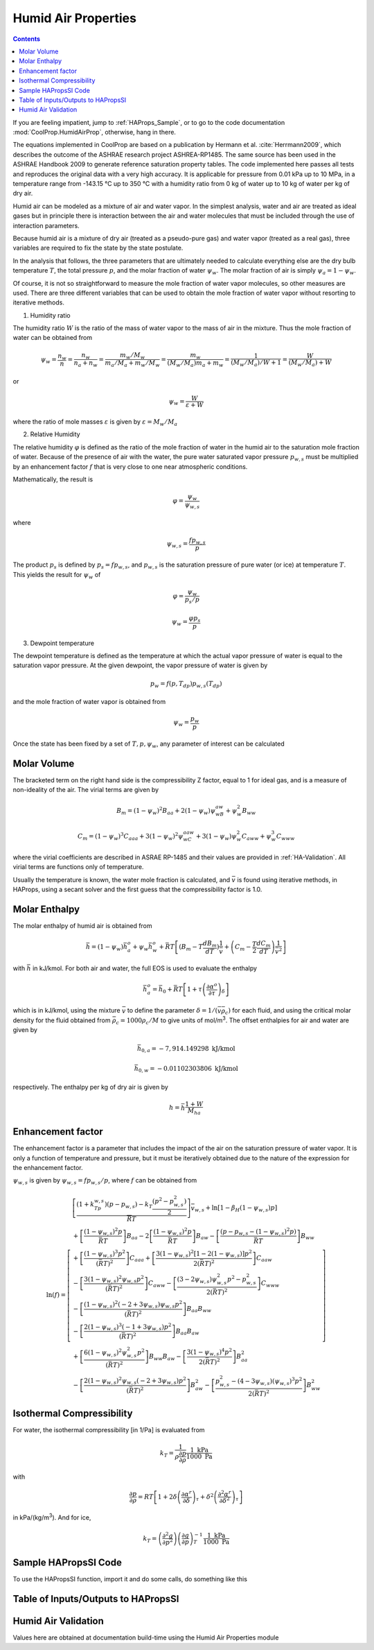 .. _Humid-Air:

Humid Air Properties
********************

.. contents:: :depth: 2

If you are feeling impatient, jump to :ref:`HAProps_Sample`, or to go to the code documentation :mod:`CoolProp.HumidAirProp`, otherwise, hang in there.

The equations implemented in CoolProp are based on a publication by Hermann et al. :cite:`Herrmann2009`, which describes the outcome of the ASHRAE research project ASHREA-RP1485. 
The same source has been used in the ASHRAE Handbook 2009 to generate reference saturation property tables. The code implemented here passes all tests and reproduces the original 
data with a very high accuracy. It is applicable for pressure from 0.01 kPa up to 10 MPa, in a temperature range from -143.15 °C up to 350 °C with a humidity ratio from 0 kg of water 
up to 10 kg of water per kg of dry air.

Humid air can be modeled as a mixture of air and water vapor.  In the simplest analysis, water and air are treated as ideal gases but in principle there is interaction between the air and water molecules that must be included through the use of interaction parameters.

Because humid air is a mixture of dry air (treated as a pseudo-pure gas) and water vapor (treated as a real gas), three variables are required to fix the state by the state postulate.

In the analysis that follows, the three parameters that are ultimately needed to calculate everything else are the dry bulb temperature :math:`T`, the total pressure :math:`p`, and the molar fraction of water :math:`\psi_w`.  The molar fraction of air is simply :math:`\psi_a=1-\psi_w`.

Of course, it is not so straightforward to measure the mole fraction of water vapor molecules, so other measures are used.  There are three different variables that can be used to obtain the mole fraction of water vapor without resorting to iterative methods.

1. Humidity ratio

The humidity ratio :math:`W` is the ratio of the mass of water vapor to the mass of air in the mixture.  Thus the mole fraction of water can be obtained from

.. math::

    \psi_w=\frac{n_w}{n}=\frac{n_w}{n_a+n_w}=\frac{m_w/M_w}{m_a/M_a+m_w/M_w}=\frac{m_w}{(M_w/M_a)m_a+m_w}=\frac{1}{(M_w/M_a)/W+1}=\frac{W}{(M_w/M_a)+W}
    
or

.. math::

    \psi_w=\frac{W}{\varepsilon+W}

where the ratio of mole masses :math:`\varepsilon` is given by :math:`\varepsilon=M_w/M_a`

2. Relative Humidity

The relative humidity :math:`\varphi` is defined as the ratio of the mole fraction of water in the humid air to the saturation mole fraction of water.  Because of the presence of air with the water, the pure water saturated vapor pressure :math:`p_{w,s}` must be multiplied by an enhancement factor :math:`f` that is very close to one near atmospheric conditions.

Mathematically, the result is

.. math::

    \varphi=\frac{\psi_w}{\psi_{w,s}}

where 

.. math::

    \psi_{w,s}=\frac{fp_{w,s}}{p}
    
The product :math:`p_s` is defined by :math:`p_s=fp_{w,s}`, and :math:`p_{w,s}` is the saturation pressure of pure water (or ice) at temperature :math:`T`. This yields the result for :math:`\psi_w` of

.. math::

    \varphi=\frac{\psi_w}{p_s/p}
    
.. math::

    \psi_w=\frac{\varphi p_s}{p}

3. Dewpoint temperature

The dewpoint temperature is defined as the temperature at which the actual vapor pressure of water is equal to the saturation vapor pressure.  At the given dewpoint, the vapor pressure of water is given by

.. math::

    p_w=f(p,T_{dp})p_{w,s}(T_{dp})

and the mole fraction of water vapor is obtained from

.. math::

    \psi_w=\frac{p_w}{p}
    
Once the state has been fixed by a set of :math:`T,p,\psi_w`, any parameter of interest can be calculated

Molar Volume
------------
.. math::
    :label: eq1
    
    p=\frac{\bar R T}{\bar v}\left( 1+\frac{B_m}{\bar v}+\frac{C_m}{\bar v^2}\right)
    
The bracketed term on the right hand side is the compressibility Z factor, equal to 1 for ideal gas, and is a measure of non-ideality of the air.  The virial terms are given by
    
.. math::
    
    B_m=(1-\psi_w)^2B_{aa}+2(1-\psi_w)\psi_wB_{aw}+\psi_w^2B_{ww}
    
    C_m=(1-\psi_w)^3C_{aaa}+3(1-\psi_w)^2\psi_wC_{aaw}+3(1-\psi_w)\psi_w^2C_{aww}+\psi_w^3C_{www}
    
where the virial coefficients are described in ASRAE RP-1485 and their values are provided in :ref:`HA-Validation`.  All virial terms are functions only of temperature.

Usually the temperature is known, the water mole fraction is calculated, and :math:`\bar v` is found using iterative methods, in HAProps, using a secant solver and the first guess that the compressibility factor is 1.0.
    
Molar Enthalpy
--------------

The molar enthalpy of humid air is obtained from

.. math::

    \bar h=(1-\psi_w)\bar h_a^o+\psi_w\bar h_w^o+\bar R T \left[(B_m-T\frac{dB_m}{dT})\frac{1}{\bar v}+\left(C_m-\frac{T}{2}\frac{dC_m}{dT}\right) \frac{1}{\bar v^2}\right]

with :math:`\bar h` in kJ/kmol.  For both air and water, the full EOS is used to evaluate the enthalpy

.. math::

    \bar h_a^o=\bar h_0+\bar RT\left[ 1+\tau\left( \frac{\partial \alpha^o}{\partial \tau}\right)_{\delta}\right]

which is in kJ/kmol, using the mixture :math:`\bar v` to define the parameter :math:`\delta=1/(\bar v \bar \rho_c)` for each fluid, and using the critical molar density for the fluid obtained from :math:`\bar \rho_c=1000\rho_c/M` to give units of mol/m\ :sup:`3`\ .  The offset enthalpies for air and water are given by

.. math::
    
    \bar h_{0,a}=-7,914.149298\mbox{ kJ/kmol}
    
    \bar h_{0,w}=-0.01102303806\mbox{ kJ/kmol}
    
respectively.  The enthalpy per kg of dry air is given by

.. math::

    h=\bar h\frac{1+W}{M_{ha}}

Enhancement factor
------------------

The enhancement factor is a parameter that includes the impact of the air on the saturation pressure of water vapor.  It is only a function of temperature and pressure, but it must be iteratively obtained due to the nature of the expression for the enhancement factor.

:math:`\psi_{w,s}` is given by :math:`\psi_{w,s}=fp_{w,s}/p`, where :math:`f` can be obtained from 

.. math::

    \ln(f)=\left[ \begin{array}{l}\left [ \dfrac{(1+k_Tp_{w,s})(p-p_{w,s})-k_T\dfrac{(p^2-p_{w,s}^2)}{2}}{\overline {R} T}\right] \bar v_{w,s}+\ln[1-\beta_H(1-\psi_{w,s})p]\\
    +\left[\dfrac{(1-\psi_{w,s})^2p}{\bar R T}\right] B_{aa}-2\left[\dfrac{(1-\psi_{w,s})^2p}{\bar R T}\right]B_{aw}-\left[\dfrac{(p-p_{w,s}-(1-\psi_{w,s})^2p)}{\bar R T}\right]B_{ww} \\
    +\left[\dfrac{(1-\psi_{w,s})^3 p^2}{(\bar R T)^2}\right] C_{aaa}+\left[\dfrac{3(1-\psi_{w,s})^2[1-2(1-\psi_{w,s})]p^2}{2(\bar R T)^2}\right]C_{aaw}\\
    -\left[\dfrac{3(1-\psi_{w,s})^2\psi_{w,s}p^2}{(\bar R T)^2}\right]C_{aww}-\left[\dfrac{(3-2\psi_{w,s})\psi_{w,s}^2p^2-p_{w,s}^2}{2(\bar R T)^2}\right]C_{www}\\
    -\left[\dfrac{(1-\psi_{w,s})^2(-2+3\psi_{w,s})\psi_{w,s}p^2}{(\bar R T)^2}\right]B_{aa}B_{ww}\\
    -\left[\dfrac{2(1-\psi_{w,s})^3(-1+3\psi_{w,s})p^2}{(\bar R T)^2}\right]B_{aa}B_{aw}\\
    +\left[\dfrac{6(1-\psi_{w,s})^2\psi_{w,s}^2p^2}{(\bar R T)^2}\right]B_{ww}B_{aw}-\left[\dfrac{3(1-\psi_{w,s})^4p^2}{2(\bar R T)^2}\right]B_{aa}^2\\
    -\left[\dfrac{2(1-\psi_{w,s})^2\psi_{w,s}(-2+3\psi_{w,s})p^2}{(\bar R T)^2}\right]B_{aw}^2-\left[\dfrac{p_{w,s}^2-(4-3\psi_{w,s})(\psi_{w,s})^3p^2}{2(\bar R T)^2}\right]B_{ww}^2
    \end{array}\right]


Isothermal Compressibility
--------------------------

For water, the isothermal compressibility [in 1/Pa] is evaluated from

.. math::

    k_T=\frac{1}{\rho\frac{\partial p}{\partial \rho}}\frac{1\mbox{ kPa}}{1000\mbox{ Pa}}
    
with

.. math::

    \frac{\partial p}{\partial \rho}=RT\left[1+2\delta\left(\frac{\partial \alpha^r}{\partial \delta}\right)_{\tau}+\delta^2\left(\frac{\partial^2 \alpha^r}{\partial \delta^2}\right)_{\tau}\right]
    
in kPa/(kg/m\ :sup:`3`\ ). And for ice,

.. math::

    k_T=\left( \frac{\partial^2 g}{\partial p^2}\right) \left( \frac{\partial g}{\partial p}\right)_T^{-1}\frac{1\mbox{ kPa}}{1000\mbox{ Pa}}

.. _HAProps_Sample:

Sample HAPropsSI Code
---------------------
To use the HAPropsSI function, import it and do some calls, do something like this

.. ipython::

    #import the things you need 
    In [1]: from CoolProp.HumidAirProp import HAPropsSI
    
    #Enthalpy (J per kg dry air) as a function of temperature, pressure, 
    #    and relative humidity at dry bulb temperature T of 25C, pressure 
    #    P of one atmosphere, relative humidity R of 50%
    In [2]: h = HAPropsSI('H','T',298.15,'P',101325,'R',0.5); print(h)
    
    #Temperature of saturated air at the previous enthalpy
    In [2]: T = HAPropsSI('T','P',101325,'H',h,'R',1.0); print(T)
    
    #Temperature of saturated air - order of inputs doesn't matter
    In [2]: T = HAPropsSI('T','H',h,'R',1.0,'P',101325); print(T)

Table of Inputs/Outputs to HAPropsSI
------------------------------------

.. csv-table:: Input/Output parameters
    :header: "Parameter", "Units", "Input/Output", "Description"
    :widths: 25, 25, 25, 25
    :delim: ;
   
    ``B``, ``Twb``, ``T_wb``, ``WetBulb``; K; Input/Output; Wet-Bulb Temperature
    ``C``, ``cp``; J/kg dry air/K; Output; Mixture specific heat per unit dry air
    ``Cha``, ``cp_ha``; J/kg humid air/K; Output; Mixture specific heat per unit humid air
    ``D``, ``Tdp``, ``DewPoint``, ``T_dp``; K; Input/Output;	Dew-Point Temperature
    ``H``, ``Hda``, ``Enthalpy``;	J/kg dry air; Input/Output; Mixture enthalpy per dry air
    ``Hha``; J/kg humid air; Input/Output; Mixture enthalpy per humid air 
    ``K``, ``k``, ``Conductivity``; W/m/K; Output; Mixture thermal conductivity
    ``M``, ``Visc``, ``mu``;Pa-s;Output;Mixture viscosity
    ``psi_w``, ``Y``; mol water/mol humid air; Input/Output; Water mole fraction
    ``P``;Pa;Input;Pressure
    ``P_w``;Pa;Input;Partial pressure of water vapor
    ``R``, ``RH``, ``RelHum``; ; Input/Output; Relative humidity in [0, 1]
    ``S``, ``Sda``, ``Entropy``; J/kg dry air/K; Input/Output; Mixture entropy per unit dry air
    ``Sha``; J/kg humid air/K; Input/Output; Mixture entropy per unit humid air 
    ``T``, ``Tdb``, ``T_db``; K; Input/Output; Dry-Bulb Temperature
    ``V``, ``Vda``; m :math:`^3` /kg dry air; Input/Output;  Mixture volume per unit dry air
    ``Vha``; m :math:`^3` /kg humid air; Input/Output;  Mixture volume per unit humid air
    ``W``, ``Omega``, ``HumRat``; kg water/kg dry air; Input/Output; Humidity Ratio
    ``Z``; ; Output; Compressibility factor (:math:`Z = pv/(RT)`)
    
.. _HA-Validation:

Humid Air Validation
--------------------
Values here are obtained at documentation build-time using the Humid Air Properties module
 
.. ipython::

    In [1]: execfile('fluid_properties/Validation/HAValidation.py')
    
    
..  Appendices


    Derivation for specific heat of humid air
    ^^^^^^^^^^^^^^^^^^^^^^^^^^^^^^^^^^^^^^^^^

    .. math::

        p = \frac{{\bar RT}}{{\bar v}}\left( {1 + \frac{{{B_m}}}{{\bar v}} + \frac{{{C_m}}}{{{{\bar v}^2}}}} \right)\\

    .. math::

        0 = \frac{d}{{dT}}\left[ {\frac{{\bar RT}}{{\bar v}}\left( {1 + \frac{{{B_m}}}{{\bar v}} + \frac{{{C_m}}}{{{{\bar v}^2}}}} \right)} \right]\\

    .. math::

        0 = \frac{{\bar RT}}{{\bar v}}\left( {0 + \frac{d}{{dT}}\left[ {\frac{{{B_m}}}{{\bar v}}} \right] + \frac{d}{{dT}}\left[ {\frac{{{C_m}}}{{{{\bar v}^2}}}} \right]} \right) + \left( {1 + \frac{{{B_m}}}{{\bar v}} + \frac{{{C_m}}}{{{{\bar v}^2}}}} \right)\bar R\left( {\frac{{\bar v - T\frac{{d\bar v}}{{dT}}}}{{{{\bar v}^2}}}} \right)\\

    .. math::

        0 = \frac{{\bar RT}}{{\bar v}}\left( {0 + \frac{{\bar v\frac{{d{B_m}}}{{dT}} - {B_m}\frac{{d\bar v}}{{dT}}}}{{{{\bar v}^2}}} + \frac{{{{\bar v}^2}\frac{{d{C_m}}}{{dT}} - 2{C_m}\bar v\frac{{d\bar v}}{{dT}}}}{{{{\bar v}^4}}}} \right) + \left( {1 + \frac{{{B_m}}}{{\bar v}} + \frac{{{C_m}}}{{{{\bar v}^2}}}} \right)\bar R\left( {\frac{{\bar v - T\frac{{d\bar v}}{{dT}}}}{{{{\bar v}^2}}}} \right)\\

    .. math::

        0 = \frac{{\bar RT}}{{\bar v}}\left( {\frac{1}{{\bar v}}\frac{{d{B_m}}}{{dT}} - \frac{{{B_m}}}{{{{\bar v}^2}}}\frac{{d\bar v}}{{dT}} + \frac{1}{{{{\bar v}^2}}}\frac{{d{C_m}}}{{dT}} - \frac{{2{C_m}}}{{{{\bar v}^3}}}\frac{{d\bar v}}{{dT}}} \right) + \left( {1 + \frac{{{B_m}}}{{\bar v}} + \frac{{{C_m}}}{{{{\bar v}^2}}}} \right)\bar R\left( {\frac{1}{{\bar v}} - \frac{T}{{{{\bar v}^2}}}\frac{{d\bar v}}{{dT}}} \right)\\

    .. math::

        0 = \frac{T}{{\bar v}}\left( {\frac{1}{{\bar v}}\frac{{d{B_m}}}{{dT}} - \frac{{{B_m}}}{{{{\bar v}^2}}}\frac{{d\bar v}}{{dT}} + \frac{1}{{{{\bar v}^2}}}\frac{{d{C_m}}}{{dT}} - \frac{{2{C_m}}}{{{{\bar v}^3}}}\frac{{d\bar v}}{{dT}}} \right) + \left( {1 + \frac{{{B_m}}}{{\bar v}} + \frac{{{C_m}}}{{{{\bar v}^2}}}} \right)\left( {\frac{1}{{\bar v}} - \frac{T}{{{{\bar v}^2}}}\frac{{d\bar v}}{{dT}}} \right)\\

    .. math::

        \frac{{d\bar v}}{{dT}}\left( {\frac{{{B_m}}}{{{{\bar v}^2}}}\frac{T}{{\bar v}} + \frac{{2{C_m}}}{{{{\bar v}^3}}}\frac{T}{{\bar v}} + \left( {1 + \frac{{{B_m}}}{{\bar v}} + \frac{{{C_m}}}{{{{\bar v}^2}}}} \right)\frac{T}{{{{\bar v}^2}}}} \right) = \frac{T}{{\bar v}}\left( {\frac{1}{{\bar v}}\frac{{d{B_m}}}{{dT}} + \frac{1}{{{{\bar v}^2}}}\frac{{d{C_m}}}{{dT}}} \right) + \left( {1 + \frac{{{B_m}}}{{\bar v}} + \frac{{{C_m}}}{{{{\bar v}^2}}}} \right)\left( {\frac{1}{{\bar v}}} \right)\\

    .. math::

        \frac{{d\bar v}}{{dT}}\left( {\frac{{{B_m}}}{{{{\bar v}^2}}}T + \frac{{2T{C_m}}}{{{{\bar v}^3}}} + \left( {1 + \frac{{{B_m}}}{{\bar v}} + \frac{{{C_m}}}{{{{\bar v}^2}}}} \right)\frac{T}{{\bar v}}} \right) = T\left( {\frac{1}{{\bar v}}\frac{{d{B_m}}}{{dT}} + \frac{1}{{{{\bar v}^2}}}\frac{{d{C_m}}}{{dT}}} \right) + \left( {1 + \frac{{{B_m}}}{{\bar v}} + \frac{{{C_m}}}{{{{\bar v}^2}}}} \right)\\

    .. math::

        \frac{{d\bar v}}{{dT}} = \frac{{T\left( {\frac{1}{{\bar v}}\frac{{d{B_m}}}{{dT}} + \frac{1}{{{{\bar v}^2}}}\frac{{d{C_m}}}{{dT}}} \right) + \left( {1 + \frac{{{B_m}}}{{\bar v}} + \frac{{{C_m}}}{{{{\bar v}^2}}}} \right)}}{{\left( {\frac{{{B_m}}}{{{{\bar v}^2}}}T + \frac{{2T{C_m}}}{{{{\bar v}^3}}} + \left( {1 + \frac{{{B_m}}}{{\bar v}} + \frac{{{C_m}}}{{{{\bar v}^2}}}} \right)\frac{T}{{\bar v}}} \right)}}\\

    .. math::

        \frac{{d\bar v}}{{dT}} = \frac{{T\left( {\frac{1}{{\bar v}}\frac{{d{B_m}}}{{dT}} + \frac{1}{{{{\bar v}^2}}}\frac{{d{C_m}}}{{dT}}} \right) + Z}}{{\left( {\frac{{{B_m}}}{{{{\bar v}^2}}}T + \frac{{2T{C_m}}}{{{{\bar v}^3}}} + Z\frac{T}{{\bar v}}} \right)}}\\

    .. math::

        \frac{{d\bar v}}{{dT}} = \frac{{\left( {\frac{{d{B_m}}}{{dT}} + \frac{1}{{\bar v}}\frac{{d{C_m}}}{{dT}}} \right) + Z\frac{{\bar v}}{T}}}{{\left( {\frac{{{B_m}}}{{\bar v}} + \frac{{2{C_m}}}{{{{\bar v}^2}}} + Z} \right)}}\\

    where

    .. math::

        Z = \left( {1 + \frac{{{B_m}}}{{\bar v}} + \frac{{{C_m}}}{{{{\bar v}^2}}}} \right)

    .. math::

        \bar h = {{\bar h}_0} + \left( {1 - {\psi _w}} \right)\bar h_a^0 + {\psi _w}\bar h_w^0 + \bar RT\left[ {\left( {{B_m} - T\frac{{d{B_m}}}{{dT}}} \right)\frac{1}{{\bar v}} + \left( {{C_m} - \frac{T}{2}\frac{{d{C_m}}}{{dT}}} \right)\frac{1}{{{{\bar v}^2}}}} \right]\\

    .. math::

        {{\bar c}_p} = \frac{{d\bar h}}{{dT}} = \frac{{\delta \bar h}}{{\delta T}} + \frac{{\delta \bar h}}{{\delta \bar v}}\frac{{\delta \bar v}}{{\delta T}}\\

    .. math::

        \frac{{\delta \bar h}}{{\delta \bar v}} = \left( {1 - {\psi _w}} \right)\frac{{d\bar h_a^0}}{{d\delta }}\frac{{d\delta }}{{d\bar v}} + {\psi _w}\frac{{d\bar h_w^0}}{{d\delta }}\frac{{d\delta }}{{d\bar v}} + \bar RT\left[ {\left( {{B_m} - T\frac{{d{B_m}}}{{dT}}} \right)\frac{{ - 1}}{{{{\bar v}^2}}} + \left( {{C_m} - \frac{T}{2}\frac{{d{C_m}}}{{dT}}} \right)\frac{{ - 2}}{{{{\bar v}^3}}}} \right]\\

    .. math::

        \frac{{\delta \bar h}}{{\delta T}} = \left( {1 - {\psi _w}} \right)\frac{{d\bar h_a^0}}{{d\tau }}\frac{{d\tau }}{{dT}} + {\psi _w}\frac{{d\bar h_w^0}}{{d\tau }}\frac{{d\tau }}{{dT}} + \bar R\left[ {\left( {{B_m} - T\frac{{d{B_m}}}{{dT}}} \right)\frac{1}{{\bar v}} + \left( {{C_m} - \frac{T}{2}\frac{{d{C_m}}}{{dT}}} \right)\frac{1}{{{{\bar v}^2}}}} \right] + \bar RT\left[ {\left( {\frac{{d{B_m}}}{{dT}} - \frac{{d{B_m}}}{{dT}} - T\frac{{{d^2}{B_m}}}{{d{T^2}}}} \right)\frac{1}{{\bar v}} + \left( {\frac{{d{C_m}}}{{dT}} - \frac{1}{2}\frac{{d{C_m}}}{{dT}} - \frac{T}{2}\frac{{{d^2}{C_m}}}{{d{T^2}}}} \right)\frac{1}{{{{\bar v}^2}}}} \right]\\

    .. math::

        \frac{{\delta \bar h}}{{\delta T}} = \left( {1 - {\psi _w}} \right)\frac{{d\bar h_a^0}}{{d\tau }}\frac{{d\tau }}{{dT}} + {\psi _w}\frac{{d\bar h_w^0}}{{d\tau }}\frac{{d\tau }}{{dT}} + \bar R\left[ {\left( {{B_m} - T\frac{{d{B_m}}}{{dT}}} \right)\frac{1}{{\bar v}} + \frac{{{C_m}}}{{{{\bar v}^2}}}} \right] + \bar R{T^2}\left[ {\left( { - \frac{{{d^2}{B_m}}}{{d{T^2}}}} \right)\frac{1}{{\bar v}} + \left( { - \frac{1}{2}\frac{{{d^2}{C_m}}}{{d{T^2}}}} \right)\frac{1}{{{{\bar v}^2}}}} \right]